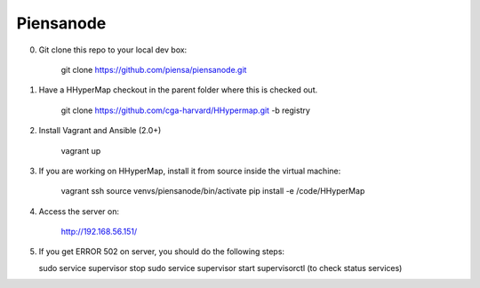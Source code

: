 Piensanode
===========

0. Git clone this repo to your local dev box:

    git clone https://github.com/piensa/piensanode.git
    
1. Have a HHyperMap checkout in the parent folder where this is checked out.

    git clone https://github.com/cga-harvard/HHypermap.git -b registry
    
2. Install Vagrant and Ansible (2.0+)

    vagrant up

3. If you are working on HHyperMap, install it from source inside the virtual machine:

    vagrant ssh
    source venvs/piensanode/bin/activate
    pip install -e /code/HHyperMap

4. Access the server on:

    http://192.168.56.151/
    
5. If you get ERROR 502 on server, you should do the following steps:
   
   sudo service supervisor stop
   sudo service supervisor start 
   supervisorctl (to check status services)      
